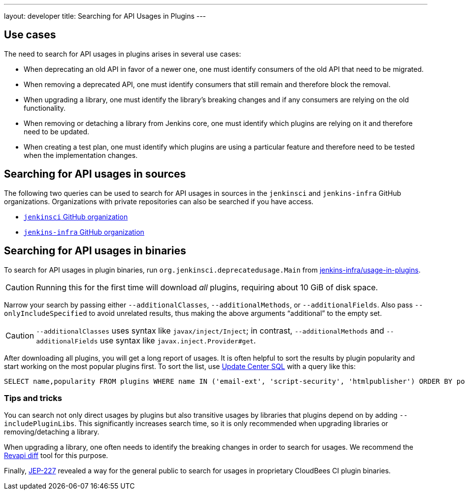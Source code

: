 ---
layout: developer
title: Searching for API Usages in Plugins
---

== Use cases

The need to search for API usages in plugins arises in several use cases:

* When deprecating an old API in favor of a newer one, one must identify consumers of the old API that need to be migrated.
* When removing a deprecated API, one must identify consumers that still remain and therefore block the removal.
* When upgrading a library, one must identify the library's breaking changes and if any consumers are relying on the old functionality.
* When removing or detaching a library from Jenkins core, one must identify which plugins are relying on it and therefore need to be updated.
* When creating a test plan, one must identify which plugins are using a particular feature and therefore need to be tested when the implementation changes.

== Searching for API usages in sources

The following two queries can be used to search for API usages in sources in the `jenkinsci` and `jenkins-infra` GitHub organizations.
Organizations with private repositories can also be searched if you have access.

* https://github.com/search?ref=simplesearch&type=Code&q=user%3Ajenkinsci+PrincipalAcegiUserToken[`jenkinsci` GitHub organization]
* https://github.com/search?ref=simplesearch&type=Code&q=user%3Ajenkins-infra+PrincipalAcegiUserToken[`jenkins-infra` GitHub organization]

== Searching for API usages in binaries

To search for API usages in plugin binaries, run `org.jenkinsci.deprecatedusage.Main` from https://github.com/jenkins-infra/usage-in-plugins[jenkins-infra/usage-in-plugins].

CAUTION: Running this for the first time will download _all_ plugins, requiring about 10 GiB of disk space.

Narrow your search by passing either `--additionalClasses`, `--additionalMethods`, or `--additionalFields`.
Also pass `--onlyIncludeSpecified` to avoid unrelated results, thus making the above arguments "`additional`" to the empty set.

CAUTION: `--additionalClasses` uses syntax like `javax/inject/Inject`; in contrast, `--additionalMethods` and `--additionalFields` use syntax like `javax.inject.Provider#get`.

After downloading all plugins, you will get a long report of usages.
It is often helpful to sort the results by plugin popularity and start working on the most popular plugins first.
To sort the list, use https://github.com/basil/update-center-sql[Update Center SQL] with a query like this:

[source,sql]
----
SELECT name,popularity FROM plugins WHERE name IN ('email-ext', 'script-security', 'htmlpublisher') ORDER BY popularity DESC;
----

=== Tips and tricks

You can search not only direct usages by plugins but also transitive usages by libraries that plugins depend on by adding `--includePluginLibs`.
This significantly increases search time, so it is only recommended when upgrading libraries or removing/detaching a library.

When upgrading a library, one often needs to identify the breaking changes in order to search for usages.
We recommend the https://diff.revapi.org/[Revapi diff] tool for this purpose.

Finally, https://github.com/jenkinsci/jep/blob/master/jep/227/README.adoc#searching-for-api-usages-in-binaries[JEP-227] revealed a way for the general public to search for usages in proprietary CloudBees CI plugin binaries.
